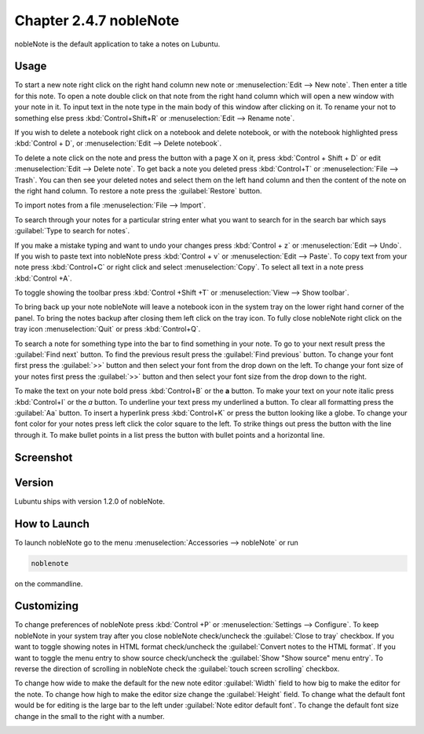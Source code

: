 Chapter 2.4.7 nobleNote
=======================

nobleNote is the default application to take a notes on Lubuntu.

Usage
------
To start a new note right click on the right hand column new note or :menuselection:`Edit --> New note`. Then enter a title for this note. To open a note double click on that note from the right hand column which will open a new window with your note in it. To input text in the note type in the main body of this window after clicking on it. To rename your not to something else press :kbd:`Control+Shift+R` or :menuselection:`Edit --> Rename note`.  

If you wish to delete a notebook right click on a notebook and delete notebook, or with the notebook highlighted press :kbd:`Control + D`, or :menuselection:`Edit --> Delete notebook`.  

To delete a note click on the note and press the button with a page X on it, press :kbd:`Control + Shift + D` or edit :menuselection:`Edit --> Delete note`. To get back a note you deleted press :kbd:`Control+T` or :menuselection:`File --> Trash`. You can then see your deleted notes and select them on the left hand column and then the content of the note on the right hand column. To restore a note press the :guilabel:`Restore` button.

To import notes from a file :menuselection:`File --> Import`.

To search through your notes for a particular string enter what you want to search for in the search bar which says :guilabel:`Type to search for notes`.

If you make a mistake typing and want to undo your changes press :kbd:`Control + z` or :menuselection:`Edit --> Undo`. If you wish to paste text into nobleNote press :kbd:`Control + v` or :menuselection:`Edit --> Paste`. To copy text from your note press :kbd:`Control+C` or right click and select :menuselection:`Copy`. To select all text in a note press :kbd:`Control +A`. 

To toggle showing the toolbar press :kbd:`Control +Shift +T` or :menuselection:`View --> Show toolbar`. 

To bring back up your note nobleNote will leave a notebook icon in the system tray on the lower right hand corner of the panel. To bring the notes backup after closing them left click on the tray icon. To fully close nobleNote right click on the tray icon :menuselection:`Quit` or press :kbd:`Control+Q`.

To search a note for something type into the bar to find something in your note. To go to your next result press the :guilabel:`Find next` button. To find the previous result press the :guilabel:`Find previous` button. To change your font first press the :guilabel:`>>` button and then select your font from the drop down on the left. To change your font size of your notes first press the :guilabel:`>>` button and then select your font size from the drop down to the right. 

To make the text on your note bold press :kbd:`Control+B` or the **a** button. To make your text on your note italic press :kbd:`Control+I` or the *a* button. To underline your text press my underlined a button. To clear all formatting press the :guilabel:`Aa` button. To insert a hyperlink press :kbd:`Control+K` or press the button looking like a globe. To change your font color for your notes press left click the color square to the left. To strike things out press the button with the line through it. To make bullet points in a list press the button with bullet points and a horizontal line. 

Screenshot
----------
.. image:: noblenote.png

.. image:: noblenote-note.png

Version
-------
Lubuntu ships with version 1.2.0 of nobleNote.

How to Launch
-------------
To launch nobleNote go to the menu :menuselection:`Accessories --> nobleNote` or run 

.. code:: 
   
   noblenote 
   
on the commandline.

Customizing
------------
To change preferences of nobleNote press :kbd:`Control +P` or :menuselection:`Settings --> Configure`. To keep nobleNote in your system tray after you close nobleNote check/uncheck the :guilabel:`Close to tray` checkbox. If you want to toggle showing notes in HTML format check/uncheck the :guilabel:`Convert notes to the HTML format`. If you want to toggle the menu entry to show source check/uncheck the :guilabel:`Show "Show source" menu entry`. To reverse the direction of scrolling in nobleNote check the :guilabel:`touch screen scrolling` checkbox.  

To change how wide to make the default for the new note editor :guilabel:`Width` field to how big to make the editor for the note. To change how high to make the editor size change the :guilabel:`Height` field. To change what the default font would be for editing is the large bar to the left under :guilabel:`Note editor default font`. To change the default font size change in the small to the right with a number.

.. image:: nobleNote-pref.png 

